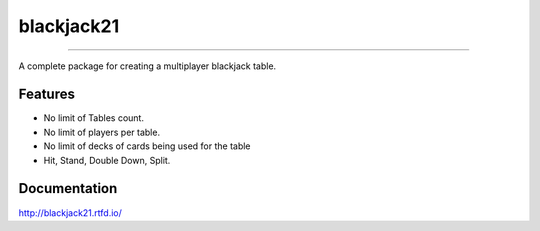 blackjack21
===========

.. image:: https://img.shields.io/pypi/v/blackjack21?style=flat-square
   :alt: PyPI 
.. image:: https://img.shields.io/pypi/status/blackjack21?style=flat-square
   :alt: PyPI - Status
.. image:: https://img.shields.io/pypi/l/blackjack21?style=flat-square
   :alt: PyPI - License
   
===========

A complete package for creating a multiplayer blackjack table.

Features
---------

-  No limit of Tables count.
-  No limit of players per table.
-  No limit of decks of cards being used for the table
-  Hit, Stand, Double Down, Split.

Documentation
----------

http://blackjack21.rtfd.io/
